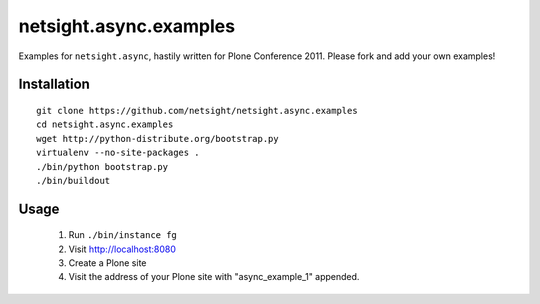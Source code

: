 =======================
netsight.async.examples
=======================

Examples for ``netsight.async``, hastily written for Plone
Conference 2011. Please fork and add your own examples!

Installation
============
::
    
    git clone https://github.com/netsight/netsight.async.examples
    cd netsight.async.examples
    wget http://python-distribute.org/bootstrap.py
    virtualenv --no-site-packages .
    ./bin/python bootstrap.py
    ./bin/buildout

Usage
=====
 1. Run ``./bin/instance fg``

 2. Visit http://localhost:8080

 3. Create a Plone site

 4. Visit the address of your Plone site with "async_example_1"
    appended.
